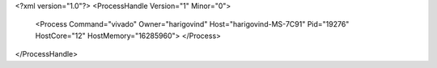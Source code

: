 <?xml version="1.0"?>
<ProcessHandle Version="1" Minor="0">
    <Process Command="vivado" Owner="harigovind" Host="harigovind-MS-7C91" Pid="19276" HostCore="12" HostMemory="16285960">
    </Process>
</ProcessHandle>
